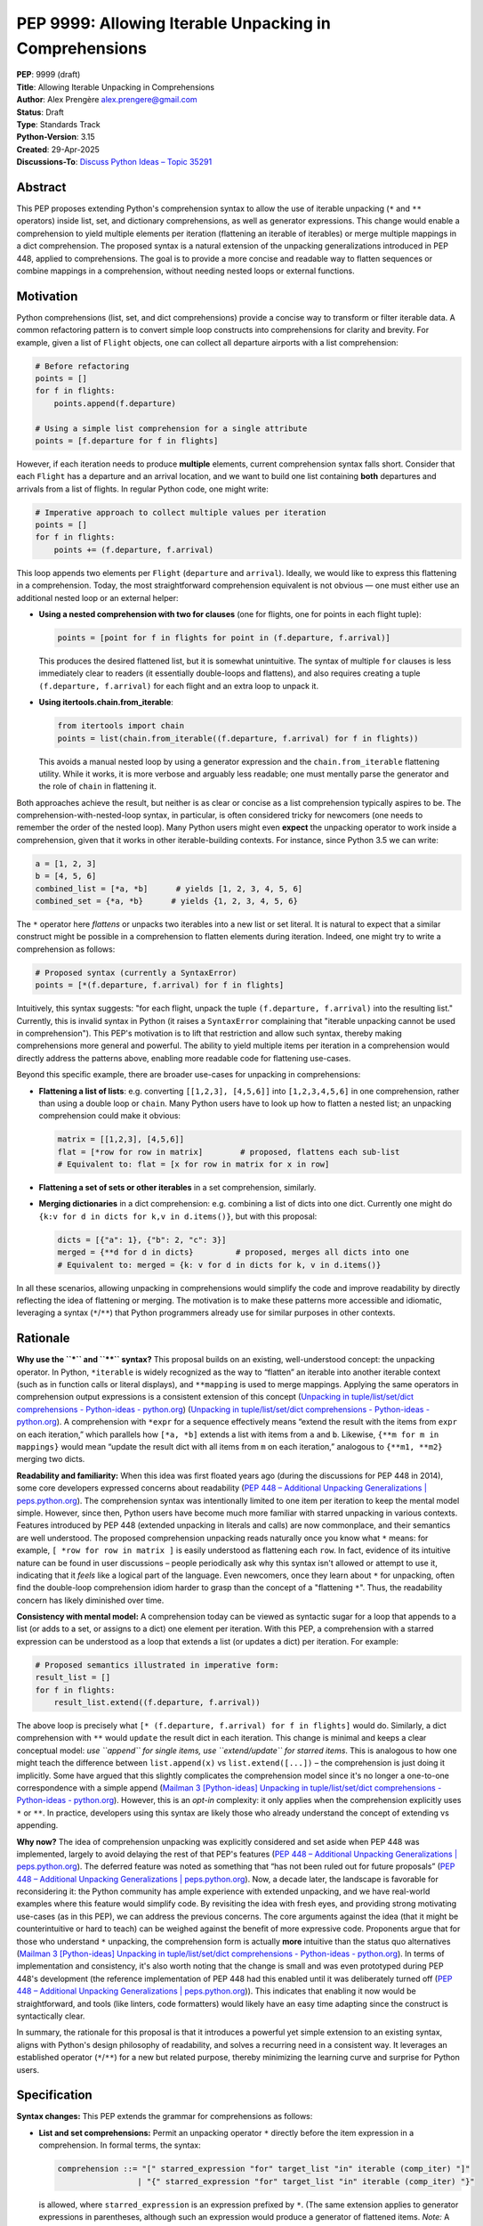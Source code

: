 PEP 9999: Allowing Iterable Unpacking in Comprehensions
=======================================================

| **PEP**: 9999 (draft)
| **Title**: Allowing Iterable Unpacking in Comprehensions
| **Author**: Alex Prengère alex.prengere@gmail.com
| **Status**: Draft
| **Type**: Standards Track
| **Python-Version**: 3.15
| **Created**: 29-Apr-2025
| **Discussions-To**: `Discuss Python Ideas – Topic
  35291 <https://discuss.python.org/t/using-unpacking-to-generalize-comprehensions-with-multiple-elements/35291>`__

Abstract
--------

This PEP proposes extending Python's comprehension syntax to allow the
use of iterable unpacking (``*`` and ``**`` operators) inside list, set,
and dictionary comprehensions, as well as generator expressions.
This change would enable a comprehension to yield multiple elements per
iteration (flattening an iterable of iterables) or merge multiple mappings
in a dict comprehension. The proposed syntax is a natural extension of the
unpacking generalizations introduced in PEP 448, applied to comprehensions.
The goal is to provide a more concise and readable way to flatten sequences
or combine mappings in a comprehension, without needing nested loops or
external functions.

Motivation
----------

Python comprehensions (list, set, and dict comprehensions) provide a
concise way to transform or filter iterable data. A common refactoring
pattern is to convert simple loop constructs into comprehensions for
clarity and brevity. For example, given a list of ``Flight`` objects,
one can collect all departure airports with a list comprehension:

.. code:: python

   # Before refactoring
   points = []
   for f in flights:
       points.append(f.departure)

   # Using a simple list comprehension for a single attribute
   points = [f.departure for f in flights]

However, if each iteration needs to produce **multiple** elements,
current comprehension syntax falls short. Consider that each ``Flight``
has a departure and an arrival location, and we want to build one list
containing **both** departures and arrivals from a list of flights. In
regular Python code, one might write:

.. code:: python

   # Imperative approach to collect multiple values per iteration
   points = []
   for f in flights:
       points += (f.departure, f.arrival)

This loop appends two elements per ``Flight`` (``departure`` and
``arrival``). Ideally, we would like to express this flattening in a
comprehension. Today, the most straightforward comprehension equivalent
is not obvious — one must either use an additional nested loop or an
external helper:

-  **Using a nested comprehension with two for clauses** (one for
   flights, one for points in each flight tuple):

   .. code:: python

      points = [point for f in flights for point in (f.departure, f.arrival)]

   This produces the desired flattened list, but it is somewhat
   unintuitive. The syntax of multiple ``for`` clauses is less
   immediately clear to readers (it essentially double-loops and
   flattens), and also requires creating a tuple ``(f.departure, f.arrival)``
   for each flight and an extra loop to unpack it.

-  **Using itertools.chain.from_iterable**:

   .. code:: python

      from itertools import chain
      points = list(chain.from_iterable((f.departure, f.arrival) for f in flights))

   This avoids a manual nested loop by using a generator expression and
   the ``chain.from_iterable`` flattening utility. While it works, it is
   more verbose and arguably less readable; one must mentally parse the
   generator and the role of ``chain`` in flattening it.

Both approaches achieve the result, but neither is as clear or concise
as a list comprehension typically aspires to be. The
comprehension-with-nested-loop syntax, in particular, is often
considered tricky for newcomers (one needs to remember the order of the nested loop).
Many Python users might even **expect** the unpacking operator
to work inside a comprehension, given that it works in other
iterable-building contexts. For instance, since Python 3.5 we can write:

.. code:: python

   a = [1, 2, 3]
   b = [4, 5, 6]
   combined_list = [*a, *b]      # yields [1, 2, 3, 4, 5, 6]
   combined_set = {*a, *b}      # yields {1, 2, 3, 4, 5, 6}

The ``*`` operator here *flattens* or unpacks two iterables into a new
list or set literal. It is natural to expect that a similar construct
might be possible in a comprehension to flatten elements during
iteration. Indeed, one might try to write a comprehension as follows:

.. code:: python

   # Proposed syntax (currently a SyntaxError)
   points = [*(f.departure, f.arrival) for f in flights]

Intuitively, this syntax suggests: "for each flight, unpack the tuple
``(f.departure, f.arrival)`` into the resulting list." Currently, this
is invalid syntax in Python (it raises a ``SyntaxError`` complaining
that "iterable unpacking cannot be used in comprehension"). This PEP's
motivation is to lift that restriction and allow such syntax, thereby
making comprehensions more general and powerful. The ability to yield
multiple items per iteration in a comprehension would directly address
the patterns above, enabling more readable code for flattening
use-cases.

Beyond this specific example, there are broader use-cases for unpacking
in comprehensions:

-  **Flattening a list of lists**: e.g. converting
   ``[[1,2,3], [4,5,6]]`` into ``[1,2,3,4,5,6]`` in one comprehension,
   rather than using a double loop or ``chain``. Many Python users have
   to look up how to flatten a nested list; an unpacking comprehension
   could make it obvious:

   .. code:: python

      matrix = [[1,2,3], [4,5,6]]
      flat = [*row for row in matrix]        # proposed, flattens each sub-list
      # Equivalent to: flat = [x for row in matrix for x in row]

-  **Flattening a set of sets or other iterables** in a set
   comprehension, similarly.

-  **Merging dictionaries** in a dict comprehension: e.g. combining a
   list of dicts into one dict. Currently one might do
   ``{k:v for d in dicts for k,v in d.items()}``, but with this
   proposal:

   .. code:: python

      dicts = [{"a": 1}, {"b": 2, "c": 3}]
      merged = {**d for d in dicts}         # proposed, merges all dicts into one
      # Equivalent to: merged = {k: v for d in dicts for k, v in d.items()}

In all these scenarios, allowing unpacking in comprehensions would
simplify the code and improve readability by directly reflecting the
idea of flattening or merging. The motivation is to make these patterns
more accessible and idiomatic, leveraging a syntax (``*``/``**``) that
Python programmers already use for similar purposes in other contexts.

Rationale
---------

**Why use the ``*`` and ``**`` syntax?** This proposal builds on an
existing, well-understood concept: the unpacking operator. In Python,
``*iterable`` is widely recognized as the way to “flatten” an iterable
into another iterable context (such as in function calls or literal
displays), and ``**mapping`` is used to merge mappings. Applying the
same operators in comprehension output expressions is a consistent
extension of this concept (`Unpacking in
tuple/list/set/dict comprehensions - Python-ideas -
python.org <https://mail.python.org/archives/list/python-ideas@python.org/message/7G732VMDWCRMWM4PKRG6ZMUKH7SUC7SH/#:~:text=Extended%20unpacking%20notation%20%28,set%20with>`__)
(`Unpacking in tuple/list/set/dict
comprehensions - Python-ideas -
python.org <https://mail.python.org/archives/list/python-ideas@python.org/message/7G732VMDWCRMWM4PKRG6ZMUKH7SUC7SH/#:~:text=propose%20,attempt%20to%20argue%20that%20the>`__).
A comprehension with ``*expr`` for a sequence effectively means “extend
the result with the items from ``expr`` on each iteration,” which
parallels how ``[*a, *b]`` extends a list with items from ``a`` and
``b``. Likewise, ``{**m for m in mappings}`` would mean “update the
result dict with all items from ``m`` on each iteration,” analogous to
``{**m1, **m2}`` merging two dicts.

**Readability and familiarity:** When this idea was first floated years
ago (during the discussions for PEP 448 in 2014), some core developers
expressed concerns about readability (`PEP 448 – Additional Unpacking
Generalizations \|
peps.python.org <https://peps.python.org/pep-0448/#variations#:~:text=>`__).
The comprehension syntax was intentionally limited to one item per
iteration to keep the mental model simple. However, since then, Python
users have become much more familiar with starred unpacking in various
contexts. Features introduced by PEP 448 (extended unpacking in literals
and calls) are now commonplace, and their semantics are well understood.
The proposed comprehension unpacking reads naturally once you know what
``*`` means: for example, ``[ *row for row in matrix ]`` is easily
understood as flattening each ``row``. In fact, evidence of its
intuitive nature can be found in user discussions – people periodically
ask why this syntax isn't allowed or attempt to use it, indicating that
it *feels* like a logical part of the language. Even newcomers, once
they learn about ``*`` for unpacking, often find the double-loop
comprehension idiom harder to grasp than the concept of a "flattening
``*``". Thus, the readability concern has likely diminished over time.

**Consistency with mental model:** A comprehension today can be viewed
as syntactic sugar for a loop that appends to a list (or adds to a set,
or assigns to a dict) one element per iteration. With this PEP, a
comprehension with a starred expression can be understood as a loop that
extends a list (or updates a dict) per iteration. For example:

.. code:: python

   # Proposed semantics illustrated in imperative form:
   result_list = []
   for f in flights:
       result_list.extend((f.departure, f.arrival))

The above loop is precisely what
``[* (f.departure, f.arrival) for f in flights]`` would do. Similarly, a
dict comprehension with ``**`` would ``update`` the result dict in each
iteration. This change is minimal and keeps a clear conceptual model:
*use ``append`` for single items, use ``extend/update`` for starred
items*. This is analogous to how one might teach the difference between
``list.append(x)`` vs ``list.extend([...])`` – the comprehension is just
doing it implicitly. Some have argued that this slightly complicates the
comprehension model since it's no longer a one-to-one correspondence
with a simple append (`Mailman 3 [Python-ideas] Unpacking in
tuple/list/set/dict comprehensions - Python-ideas -
python.org <https://mail.python.org/archives/list/python-ideas@python.org/message/7G732VMDWCRMWM4PKRG6ZMUKH7SUC7SH/#:~:text=Arguments%20against%3A%20,x...%20for%20x%20in>`__).
However, this is an *opt-in* complexity: it only applies when the
comprehension explicitly uses ``*`` or ``**``. In practice, developers
using this syntax are likely those who already understand the concept of
extending vs appending.

**Why now?** The idea of comprehension unpacking was explicitly
considered and set aside when PEP 448 was implemented, largely to avoid
delaying the rest of that PEP's features (`PEP 448 – Additional
Unpacking Generalizations \|
peps.python.org <https://peps.python.org/pep-0448/#variations#:~:text=>`__).
The deferred feature was noted as something that “has not been ruled out
for future proposals” (`PEP 448 – Additional Unpacking Generalizations
\|
peps.python.org <https://peps.python.org/pep-0448/#variations#:~:text=>`__).
Now, a decade later, the landscape is favorable for reconsidering it:
the Python community has ample experience with extended unpacking, and
we have real-world examples where this feature would simplify code. By
revisiting the idea with fresh eyes, and providing strong motivating
use-cases (as in this PEP), we can address the previous concerns. The
core arguments against the idea (that it might be counterintuitive or
hard to teach) can be weighed against the benefit of more expressive
code. Proponents argue that for those who understand ``*`` unpacking,
the comprehension form is actually **more** intuitive than the status
quo alternatives (`Mailman 3 [Python-ideas] Unpacking in
tuple/list/set/dict comprehensions - Python-ideas -
python.org <https://mail.python.org/archives/list/python-ideas@python.org/message/7G732VMDWCRMWM4PKRG6ZMUKH7SUC7SH/#:~:text=ideas%40python,x...%20for%20x%20in>`__).
In terms of implementation and consistency, it's also worth noting that
the change is small and was even prototyped during PEP 448's development
(the reference implementation of PEP 448 had this enabled until it was
deliberately turned off (`PEP 448 – Additional Unpacking Generalizations
\|
peps.python.org <https://peps.python.org/pep-0448/#variations#:~:text=Implementation>`__)).
This indicates that enabling it now would be straightforward, and tools
(like linters, code formatters) would likely have an easy time adapting
since the construct is syntactically clear.

In summary, the rationale for this proposal is that it introduces a
powerful yet simple extension to an existing syntax, aligns with
Python's design philosophy of readability, and solves a recurring need
in a consistent way. It leverages an established operator (``*``/``**``)
for a new but related purpose, thereby minimizing the learning curve and
surprise for Python users.

Specification
-------------

**Syntax changes:** This PEP extends the grammar for comprehensions as
follows:

-  **List and set comprehensions:** Permit an unpacking operator ``*``
   directly before the item expression in a comprehension. In formal
   terms, the syntax:

   .. code:: text

      comprehension ::= "[" starred_expression "for" target_list "in" iterable (comp_iter) "]"
                       | "{" starred_expression "for" target_list "in" iterable (comp_iter) "}"

   is allowed, where ``starred_expression`` is an expression prefixed by
   ``*``. (The same extension applies to generator expressions in
   parentheses, although such an expression would produce a generator of
   flattened items. *Note:* A generator expression cannot be directly
   starred in a function call without parentheses, as per existing
   syntax rules (`PEP 448 – Additional Unpacking Generalizations \|
   peps.python.org <https://peps.python.org/pep-0448/#variations#:~:text=Unbracketed%20comprehensions%20in%20function%20calls%2C,These%20could%20be%20extended%20to>`__),
   so this proposal does not change function call semantics – it only
   concerns the comprehension construct itself.)

   Semantically, a comprehension of the form ``[ *expr for ... ]`` will
   iterate just as ``[expr for ...]`` does over the specified loop(s)
   and conditions, but instead of yielding ``expr`` as a single element
   each iteration, it will iterate over ``expr`` (which must be an
   iterable) and yield all of its elements. In effect, each iteration of
   the comprehension produces zero or more elements in the final result
   (zero if the iterable is empty). A set comprehension
   ``{ *expr for ... }`` behaves analogously, adding all elements of the
   iterable ``expr`` to the resulting set each iteration. Order in set
   comprehensions is of course not guaranteed, as usual.

-  **Dictionary comprehensions:** Permit the ``**`` unpacking operator
   in a similar fashion. The new syntax allows:

   .. code:: text

      dict_comprehension ::= "{" "**" expression "for" target_list "in" iterable (comp_iter) "}"

   In a dict comprehension, using ``**expr`` means that on each
   iteration, ``expr`` must be a mapping (for example, a ``dict``), and
   all its key-value pairs are added to the result dictionary (much like
   ``result_dict.update(expr)``). If duplicate keys occur across
   iterations, the last one wins, just as in ``{**d1, **d2}`` literal
   merges or successive ``dict.update()`` calls – later iterations will
   override earlier ones for duplicate keys. It is an error (likely a
   ``TypeError``) if an ``**expr`` in this context produces something
   that is not a mapping, similarly to how ``**`` behaves in function
   calls and literals.

-  **Mixed usage:** Within a single comprehension, the syntax does not
   allow combining a starred expression with other expressions at the
   same level. For example, ``[x, *y for ...]`` is not a valid
   comprehension syntax (and would be ambiguous). The comprehension's
   output expression must be either a single (non-starred) expression
   yielding one item per iteration, or a single starred expression (or
   double-starred for dict) yielding multiple items per iteration. If
   multiple ``for`` clauses or ``if`` filters are present, they apply to
   the starred form in the same way as they would to a normal element.
   For instance, ``[ *expr for x in xs if cond ]`` will only unpack
   ``expr`` for those ``x`` that satisfy the condition.

The rest of the comprehension syntax (loop nesting, conditional filters)
remains unchanged. This proposal does not introduce any new keywords or
operators — it merely lifts a restriction on the existing ``*`` and
``**`` token usage within comprehensions.

**Evaluation order and scope:** The evaluation order for comprehensions
with unpacking remains the same as for normal comprehensions. The
expression following ``*`` (or ``**``) is evaluated in the innermost
loop scope for each iteration that passes all filters. If that
expression produces an iterable (or mapping, for ``**``), its elements
are processed immediately into the result. If the expression raises an
exception or is not iterable, the comprehension will propagate that
error at runtime (just as a failing expression in a normal comprehension
would). Comprehensions with unpacking still create a new frame for the
loop variable(s), just like existing comprehensions.

**Examples of the new semantics:**

-  List comprehension example: ``[ *range(n) for n in [1, 4, 0, 3] ]``
   would result in a list equivalent to
   ``[*range(1), *range(4), *range(0), *range(3)]``, i.e. it flattens
   each range: ``[0, 0,1,2,3, (nothing), 0,1,2]`` resulting in
   ``[0, 0, 1, 2, 3, 0, 1, 2]``. An empty iterable (like ``range(0)``)
   contributes nothing, just as one would expect.

-  Dict comprehension example: Suppose
   ``dicts = [{"x": 1}, {"y": 2, "z": 3}, {"x": 42}]``. Then
   ``{ **d for d in dicts }`` would produce
   ``{"x": 42, "y": 2, "z": 3}``. The final ``"x"`` comes from the last
   dict in the iteration (overriding the ``"x": 1"`` from the first
   dict). This is exactly how ``{**d1, **d2, **d3}`` or a loop of
   updates would behave.

-  Set comprehension example: ``sets = [{1, 2}, {2, 3}]`` then
   ``{ *s for s in sets }`` yields ``{1, 2, 3}``. If the input sets have
   overlapping elements, the result set naturally deduplicates them.
   Order of iteration does not affect the final set contents.

These rules ensure that the new comprehension behavior aligns with
existing Python semantics for unpacking and for comprehensions, without
surprises. The change required in the compiler is essentially to allow
the starred expression in the grammar and to treat the comprehension
output accordingly (calling an internal extend/merge operation rather
than append for each iteration, conceptually).

Backwards Compatibility
-----------------------

This change is designed to be fully backward compatible. Currently, any
use of ``*`` or ``**`` in a comprehension's output expression is a
syntax error, so no valid Python code will be affected by lifting the
restriction. Code written with the new syntax will of course not run on
older Python versions (it will produce a syntax error on Python 3.13 and
below), but that is expected for any new language feature.

One subtle point is that comprehensions with ``*``/``**`` will change
the internal implementation of how results are accumulated (using an
extend/merge operation instead of append). This has no user-visible
impact except the resulting output, which is exactly what the user
intends. All other behavior (such as the scope of variables,
short-circuiting on exceptions, etc.) remains unchanged.

No existing APIs or semantics are altered by this proposal aside from
the syntax. The ``SyntaxError`` message “iterable unpacking cannot be
used in comprehension” will no longer be emitted in the situations that
become valid. There is an extremely low risk of any code depending on
that specific error. In summary, if code doesn't use the new syntax, it
behaves exactly as before.

Alternatives
------------

Throughout the discussion of this feature, several alternative
approaches and ideas have been considered:

-  **Status quo (nested comprehensions or ``itertools.chain``)**: The
   primary alternative is to continue using the techniques that
   developers use today – either double-loop comprehensions or
   ``chain.from_iterable`` (or writing manual loops). These approaches
   have the disadvantage of being less clear in intent. The nested
   comprehension syntax, while functional, can confuse readers who are
   not used to it, and it doesn't scale well to more complex situations
   (adding conditionals or additional loops can make it quite hard to
   read). The ``chain.from_iterable`` approach introduces a dependency
   on an external utility and a layer of indirection around a generator
   expression. Given that the new syntax is relatively small and easy to
   learn, the status quo feels like an inferior solution in terms of
   code clarity.

-  **A new built-in or method for flattening**: Another idea floated in
   the community is introducing a new helper to flatten iterables (for
   example, a ``list.flatten()`` method or a builtin
   ``flatten(iterable_of_iterables)``). While such a helper could be
   useful, it addresses a narrower need (flattening entire iterables)
   and doesn't generalize to partial comprehension patterns or to dict
   merging. It also doesn't integrate as seamlessly into comprehension
   syntax where additional filters or transformations might be present.
   Using ``*`` in comprehensions, by contrast, works naturally with
   filters (``if`` clauses) and with additional loops if needed (one
   could combine multiple levels of comprehension and still use a
   starred expression at the end). Moreover, the ``*`` operator approach
   is more in line with Python's philosophy of composing small concepts;
   it reuses existing syntax rather than adding a new function.

-  **Allowing multiple items yield via a different syntax**: One could
   imagine a different syntax to indicate multiple yields per iteration,
   such as allowing the comprehension to take a tuple of outputs. For
   instance, something like ``[ (a, b) for ... ]`` flattening
   automatically, or a special keyword. This was generally not favored
   because it would conflict with the current meaning (that would
   normally produce a list of tuple pairs, not flatten them). The
   unpacking operator is the established way to denote “flattening” in
   Python. Another idea mentioned in some threads was changing
   ``list.append`` to accept multiple arguments (so that a comprehension
   could conceptually append multiple items). This was quickly dismissed
   as it would be a significant semantic change to list.append (and one
   can always call ``list.extend`` explicitly). Using ``extend``
   internally via the ``*`` syntax is essentially a cleaner, more
   controlled way to get the same effect without altering core list/dict
   methods semantics.

-  **Do nothing (deferring indefinitely)**: The option remains to simply
   not introduce this feature, as was the case historically. The
   arguments for doing nothing revolve around keeping the language
   simpler and avoiding a feature that might be seen as “nice to have”
   but not necessary. However, given the frequency with which this idea
   has surfaced in discussions over the years and the number of real
   examples where it can be applied, doing nothing means continuing to
   live with less-than-ideal code patterns for flattening. The consensus
   among those in favor is that the benefit in expressiveness and
   symmetry with existing unpacking features outweighs the cost of
   slightly complicating the comprehension syntax.

In the end, the ``*``/``**`` unpacking within comprehensions is favored
because it is **minimal, expressive, and borrows an existing concept**
to solve the problem. It was even noted by previous discussions that
implementing it in CPython would likely involve *removing* a restrictive
check rather than adding new complex logic (`Mailman 3 [Python-ideas]
Unpacking in tuple/list/set/dict comprehensions - Python-ideas -
python.org <https://mail.python.org/archives/list/python-ideas@python.org/message/7G732VMDWCRMWM4PKRG6ZMUKH7SUC7SH/#:~:text=ideas%40python,%60%5B...x...%20for>`__),
which means the complexity cost is low. Given these considerations, the
proposal to enable comprehension unpacking is considered the most direct
and Pythonic solution to the problem at hand.

References
----------

-  PEP 448 – *Additional Unpacking Generalizations* (Python 3.5) (`PEP
   448 – Additional Unpacking Generalizations \|
   peps.python.org <https://peps.python.org/pep-0448/#variations#:~:text=>`__)
   (`PEP 448 – Additional Unpacking Generalizations \|
   peps.python.org <https://peps.python.org/pep-0448/#variations#:~:text=>`__)
   – (Joshua Landau, 2015). This PEP introduced the extended unpacking
   in function calls and literals, and mentioned unpacking in
   comprehensions as a potential future extension that was postponed due
   to readability concerns.

-  Erik Demaine, *“Unpacking in tuple/list/set/dict comprehensions”* –
   Python-ideas mailing list discussion (Oct 2021) (`Mailman 3
   [Python-ideas] Unpacking in tuple/list/set/dict comprehensions -
   Python-ideas -
   python.org <https://mail.python.org/archives/list/python-ideas@python.org/message/7G732VMDWCRMWM4PKRG6ZMUKH7SUC7SH/#:~:text=Extended%20unpacking%20notation%20%28,set%20with>`__)
   (`Mailman 3 [Python-ideas] Unpacking in tuple/list/set/dict
   comprehensions - Python-ideas -
   python.org <https://mail.python.org/archives/list/python-ideas@python.org/message/7G732VMDWCRMWM4PKRG6ZMUKH7SUC7SH/#:~:text=ideas%40python,x...%20for%20x%20in>`__).
   A proposal and debate on allowing ``*``/``**`` in comprehensions,
   summarizing arguments for and against the idea from a prior 2016
   thread.

-  Python Discuss thread *“Using unpacking to generalize comprehensions
   with multiple elements”* (Alex Prengère, Oct 2023) – Initial
   discussion and examples that inspired this PEP, including the
   ``flights`` example and recognition of the historical context.

